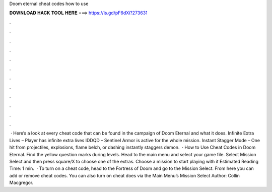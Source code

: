 Doom eternal cheat codes how to use

𝐃𝐎𝐖𝐍𝐋𝐎𝐀𝐃 𝐇𝐀𝐂𝐊 𝐓𝐎𝐎𝐋 𝐇𝐄𝐑𝐄 ===> https://is.gd/pF6dXi?273631

.

.

.

.

.

.

.

.

.

.

.

.

 · Here’s a look at every cheat code that can be found in the campaign of Doom Eternal and what it does. Infinite Extra Lives – Player has infinite extra lives IDDQD – Sentinel Armor is active for the whole mission. Instant Stagger Mode – One hit from projectiles, explosions, flame belch, or dashing instantly staggers demon.  · How to Use Cheat Codes in Doom Eternal. Find the yellow question marks during levels. Head to the main menu and select your game file. Select Mission Select and then press square/X to choose one of the extras. Choose a mission to start playing with it Estimated Reading Time: 1 min.  · To turn on a cheat code, head to the Fortress of Doom and go to the Mission Select. From here you can add or remove cheat codes. You can also turn on cheat does via the Main Menu’s Mission Select Author: Collin Macgregor.